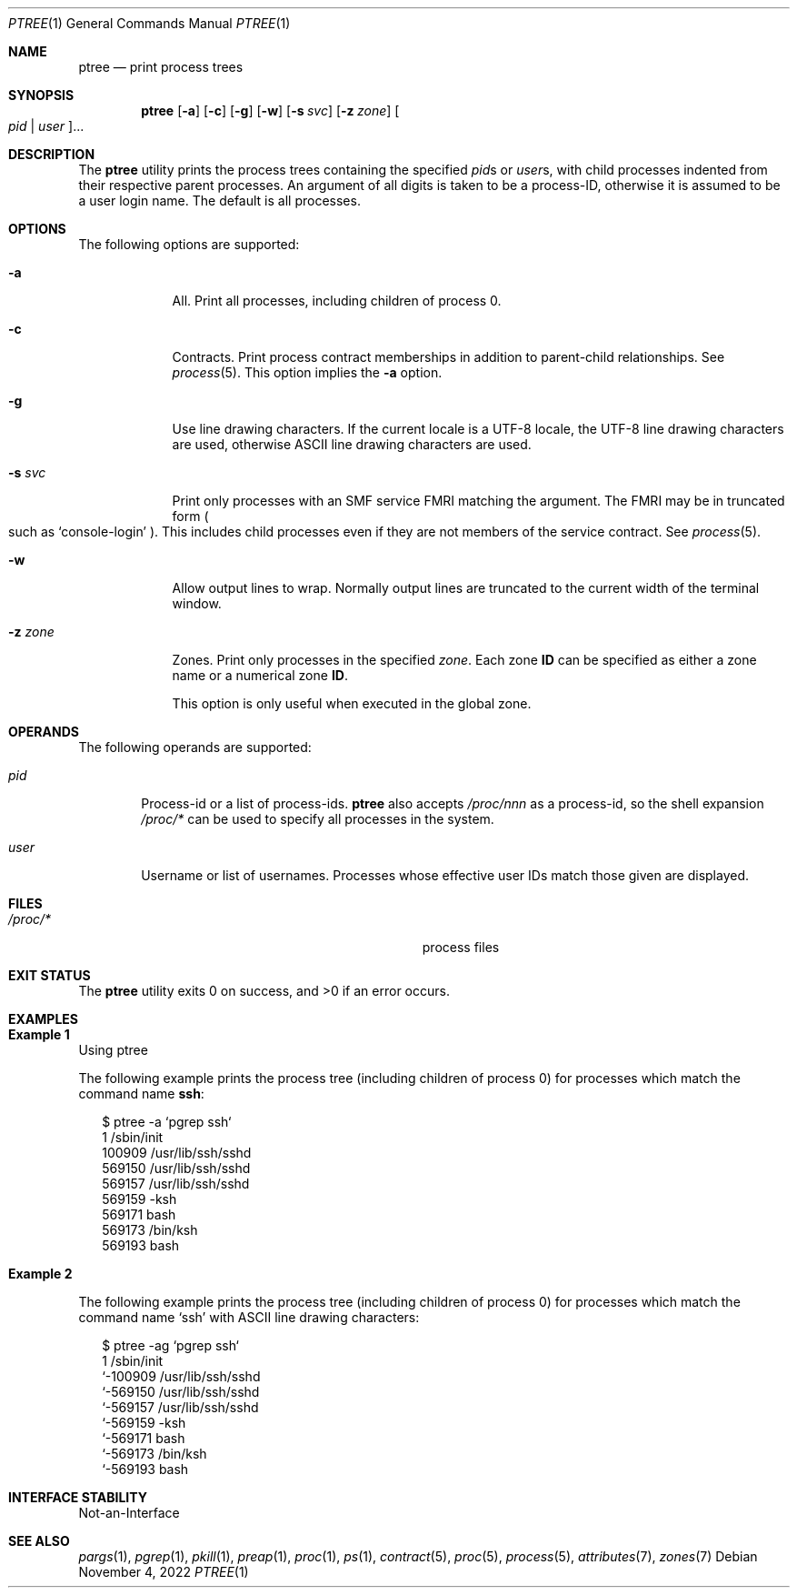 .\" Copyright (c) 2005, Sun Microsystems, Inc. All Rights Reserved.
.\" Copyright 2019, Joyent, Inc.
.\"
.\" The contents of this file are subject to the terms of the
.\" Common Development and Distribution License (the "License").
.\" You may not use this file except in compliance with the License.
.\"
.\" You can obtain a copy of the license at usr/src/OPENSOLARIS.LICENSE
.\" or http://www.opensolaris.org/os/licensing.
.\" See the License for the specific language governing permissions
.\" and limitations under the License.
.\"
.\" When distributing Covered Code, include this CDDL HEADER in each
.\" file and include the License file at usr/src/OPENSOLARIS.LICENSE.
.\" If applicable, add the following below this CDDL HEADER, with the
.\" fields enclosed by brackets "[]" replaced with your own identifying
.\" information: Portions Copyright [yyyy] [name of copyright owner]
.\"
.Dd November 4, 2022
.Dt PTREE 1
.Os
.Sh NAME
.Nm ptree
.Nd print process trees
.Sh SYNOPSIS
.Nm
.Op Fl a
.Op Fl c
.Op Fl g
.Op Fl w
.Op Fl s Ar svc
.Op Fl z Ar zone
.Oo Ar pid | Ar user Oc Ns ...
.Sh DESCRIPTION
The
.Nm
utility prints the process trees containing the specified
.Ar pid Ns s
or
.Ar user Ns s ,
with child processes indented from their respective parent processes.
An argument of all digits is taken to be a process-ID,
otherwise it is assumed to be a user login name.
The default is all processes.
.Sh OPTIONS
The following options are supported:
.Bl -tag -width "-z zone"
.It Fl a
All.
Print all processes, including children of process 0.
.It Fl c
Contracts.
Print process contract memberships in addition to parent-child relationships.
See
.Xr process 5 .
This option implies the
.Fl a
option.
.It Fl g
Use line drawing characters.
If the current locale is a UTF-8 locale, the UTF-8 line drawing characters are
used, otherwise ASCII line drawing characters are used.
.It Fl s Ar svc
Print only processes with an SMF service FMRI matching the argument.
The FMRI may be in truncated form
.Po
such as
.Ql console-login
.Pc .
This includes child processes even if they are not members of the service
contract.
See
.Xr process 5 .
.It Fl w
Allow output lines to wrap.
Normally output lines are truncated to the current width of the terminal window.
.It Fl z Ar zone
Zones.
Print only processes in the specified
.Ar zone .
Each zone
.Sy ID
can be specified as either a zone name or a numerical zone
.Sy ID .
.Pp
This option is only useful when executed in the global zone.
.El
.Sh OPERANDS
The following operands are supported:
.Bl -tag -width "user"
.It Ar pid
Process-id or a list of process-ids.
.Nm
also accepts
.Pa /proc/ Ns Em nnn
as a process-id, so the shell expansion
.Pa /proc/*
can be used to specify all processes in the system.
.It Ar user
Username or list of usernames.
Processes whose effective user IDs match those
given are displayed.
.El
.Sh FILES
.Bl -tag -width Pa
.It Pa /proc/*
process files
.El
.Sh EXIT STATUS
.Ex -std
.Sh EXAMPLES
.Bl -inset
.It Sy Example 1
Using ptree
.Pp
The following example prints the process tree (including children of process 0)
for processes which match the command name
.Sy ssh :
.Bd -literal -offset 2n
$ ptree -a `pgrep ssh`
        1     /sbin/init
          100909 /usr/lib/ssh/sshd
            569150 /usr/lib/ssh/sshd
              569157 /usr/lib/ssh/sshd
                569159 -ksh
                  569171 bash
                    569173 /bin/ksh
                      569193 bash
.Ed
.It Sy Example 2
.Pp
The following example prints the process tree (including children of process 0)
for processes which match the command name
.Ql ssh
with ASCII line drawing characters:
.Bd -literal -offset 2n
$ ptree -ag `pgrep ssh`
        1     /sbin/init
        `-100909 /usr/lib/ssh/sshd
          `-569150 /usr/lib/ssh/sshd
            `-569157 /usr/lib/ssh/sshd
              `-569159 -ksh
                `-569171 bash
                  `-569173 /bin/ksh
                    `-569193 bash
.Ed
.El
.Sh INTERFACE STABILITY
Not-an-Interface
.Sh SEE ALSO
.Xr pargs 1 ,
.Xr pgrep 1 ,
.Xr pkill 1 ,
.Xr preap 1 ,
.Xr proc 1 ,
.Xr ps 1 ,
.Xr contract 5 ,
.Xr proc 5 ,
.Xr process 5 ,
.Xr attributes 7 ,
.Xr zones 7
